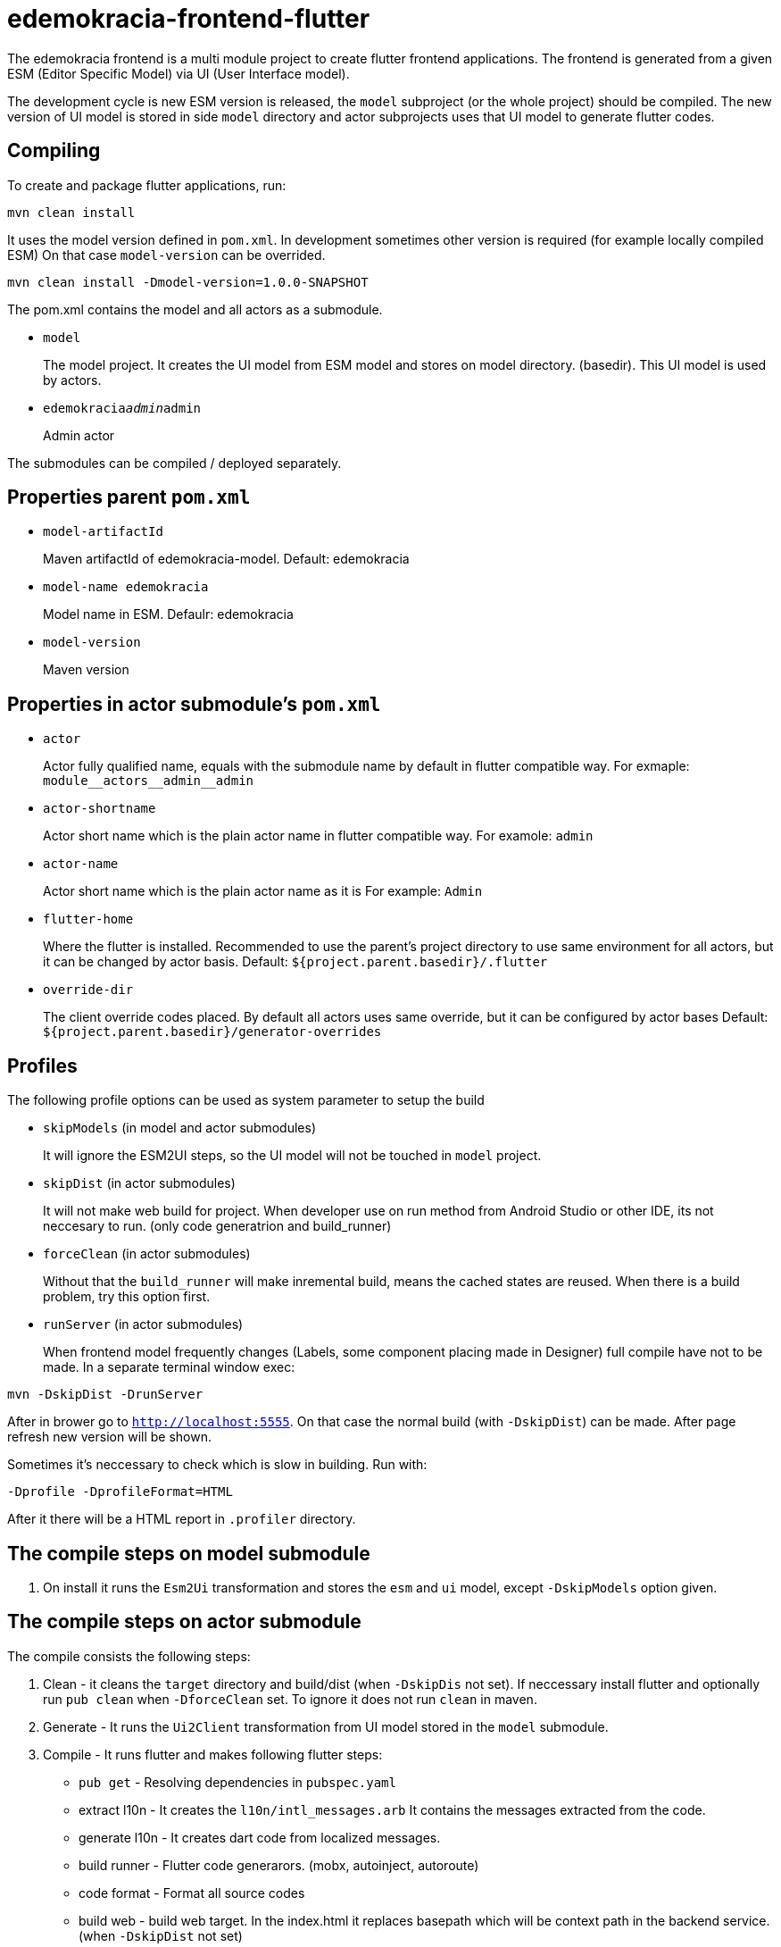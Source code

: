 # edemokracia-frontend-flutter

The edemokracia frontend is a multi module project to create flutter frontend applications.
The frontend is generated from a given ESM (Editor Specific Model) via UI (User Interface model).

The development cycle is new ESM version is released, the `model` subproject (or
the whole project) should be compiled. The new version of UI model
is stored in side `model` directory and actor subprojects uses that UI model to
generate flutter codes.

## Compiling

To create and package flutter applications, run:

[source,]
----
mvn clean install
----

It uses the model version defined in `pom.xml`. In development
sometimes other version is required (for example locally compiled ESM)
On that case `model-version` can be overrided.

[source,]
----
mvn clean install -Dmodel-version=1.0.0-SNAPSHOT
----


The pom.xml contains the model and all actors as a submodule.

- `model`
+
The model project. It creates the UI model from ESM model
and stores on model directory. (basedir). This UI model is used
by actors.

- `edemokracia__admin__admin`
+
Admin actor


The submodules can be compiled / deployed separately.


## Properties parent `pom.xml`

- `model-artifactId`
+
Maven artifactId of edemokracia-model. Default: edemokracia

- `model-name edemokracia`
+
Model name in ESM. Defaulr: edemokracia

- `model-version`
+
Maven version

## Properties in actor submodule's `pom.xml`

- `actor`
+
Actor fully qualified name, equals with the submodule name by default in flutter
compatible way.
For exmaple: `module\__actors__admin__admin`


- `actor-shortname`
+
Actor short name which is the plain actor name in flutter compatible way.
For examole: `admin`


- `actor-name`
+
Actor short name which is the plain actor name as it is
For example: `Admin`


- `flutter-home`
+
Where the flutter is installed. Recommended to use the parent's project
directory to use same environment for all actors, but it can be changed by actor basis.
Default: `${project.parent.basedir}/.flutter`

- `override-dir`
+
The client override codes placed. By default all actors uses same override, but it can be configured by actor bases
Default: `${project.parent.basedir}/generator-overrides`


## Profiles

The following profile options can be used as system parameter to setup the build

- `skipModels` (in model and actor submodules)
+
It will ignore the ESM2UI steps, so the UI model will not be touched in `model` project.

- `skipDist` (in actor submodules)
+
It will not make web build for project. When developer use on run method from
Android Studio or other IDE, its not neccesary to run. (only code generatrion and
build_runner)

- `forceClean` (in actor submodules)
+
Without that the `build_runner` will make inremental build, means
the cached states are reused. When there is a build problem, try this
option first.

- `runServer` (in actor submodules)
+
When frontend model frequently changes (Labels, some component placing made in Designer) full compile have not to be made.
In a separate terminal window exec:

[source,]
----
mvn -DskipDist -DrunServer
----

After in brower go to `http://localhost:5555`. On that case the normal build (with `-DskipDist`) can be made. After page
refresh new version will be shown.


Sometimes it's neccessary to check which is slow in building.
Run with:

`-Dprofile -DprofileFormat=HTML`

After it there will be a HTML report in `.profiler` directory.


## The compile steps on model submodule

1. On install it runs the `Esm2Ui` transformation and stores the `esm` and `ui` model, except `-DskipModels` option given.

## The compile steps on actor submodule

The compile consists the following steps:

1. Clean - it cleans the `target` directory and build/dist (when `-DskipDis` not set). If neccessary install flutter and optionally run `pub clean` when `-DforceClean` set. To ignore it does not run `clean` in maven.

2. Generate - It runs the `Ui2Client` transformation from UI model stored in the `model` submodule.

3. Compile - It runs flutter and makes following flutter steps:
- `pub get` - Resolving dependencies in `pubspec.yaml`
- extract l10n - It creates the `l10n/intl_messages.arb` It contains
the messages extracted from the code.
- generate l10n - It creates dart code from localized messages.
- build runner - Flutter code generarors. (mobx, autoinject, autoroute)
- code format - Format all source codes
- build web - build web target. In the index.html it replaces basepath which
will be context path in the backend service. (when `-DskipDist` not set)

4. Package - It packs the `build/web` contents as a OSGi deployable web archive.

